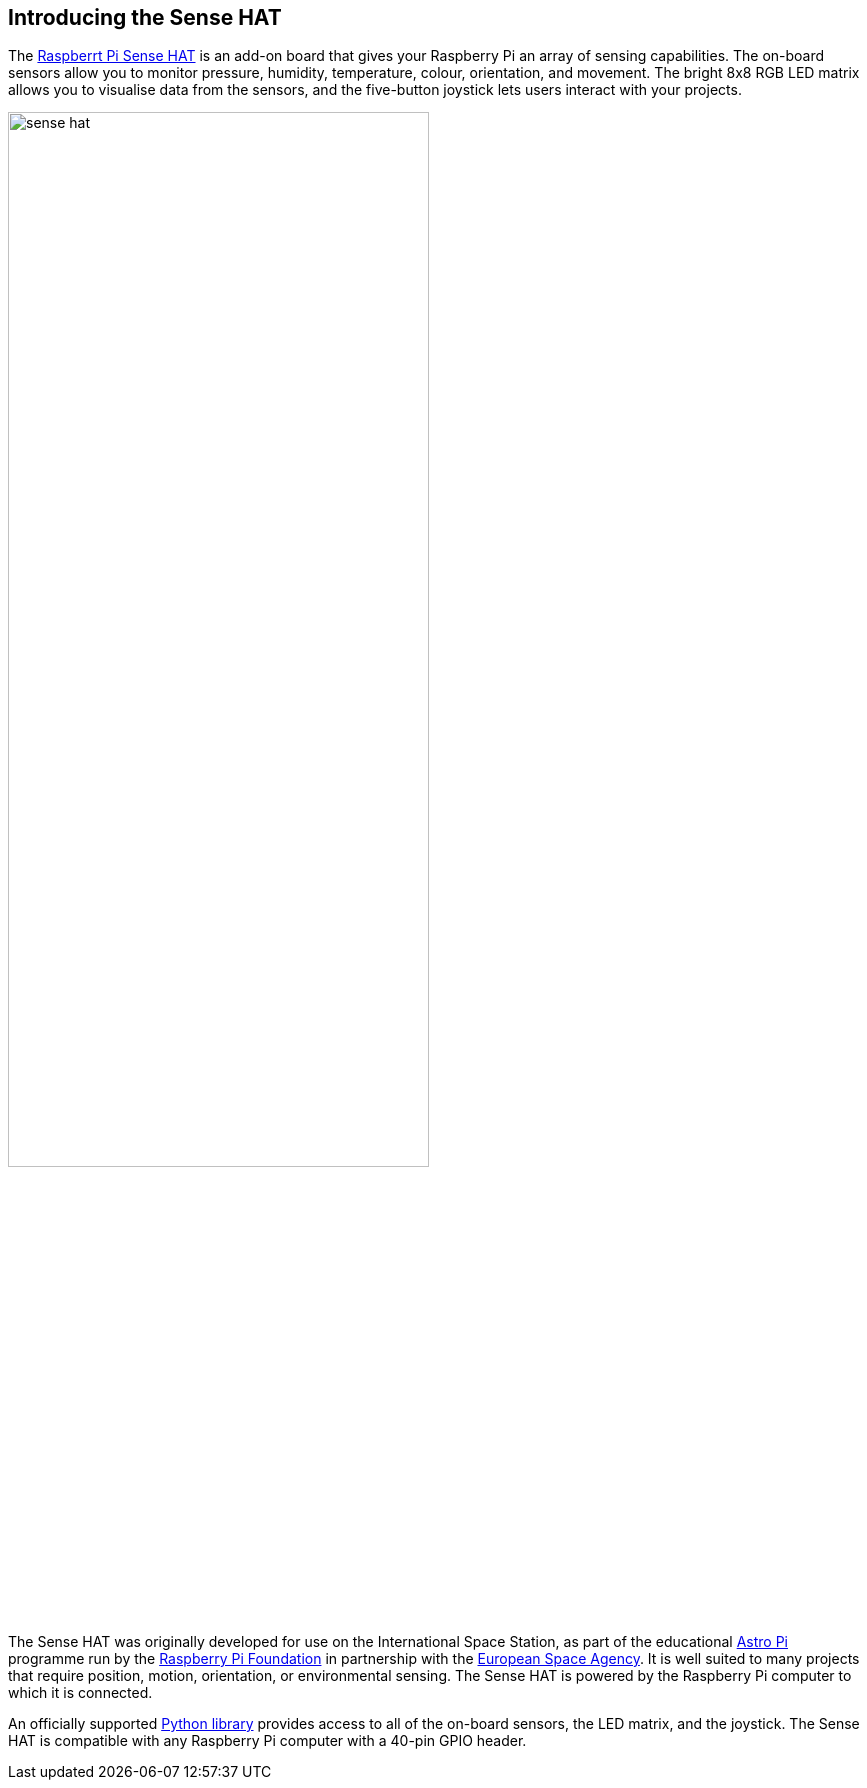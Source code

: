 == Introducing the Sense HAT

The https://www.raspberrypi.com/products/sense-hat/[Raspberrt Pi Sense HAT] is an add-on board that gives your Raspberry Pi an array of sensing capabilities. The on-board sensors allow you to monitor pressure, humidity, temperature, colour, orientation, and movement. The bright 8x8 RGB LED matrix allows you to visualise data from the sensors, and the five-button joystick lets users interact with your projects.

image::images/sense-hat.jpg[width="70%"]

The Sense HAT was originally developed for use on the International Space Station, as part of the educational https://astro-pi.org/[Astro Pi] programme run by the https://raspberrypi.org[Raspberry Pi Foundation] in partnership with the https://www.esa.int/[European Space Agency]. It is well suited to many projects that require position, motion, orientation, or environmental sensing. The Sense HAT is powered by the Raspberry Pi computer to which it is connected.

An officially supported xref:sense-hat.adoc#using-the-sense-hat-with-python[Python library] provides access to all of the on-board sensors, the LED matrix, and the joystick. The Sense HAT is compatible with any Raspberry Pi computer with a 40-pin GPIO header.